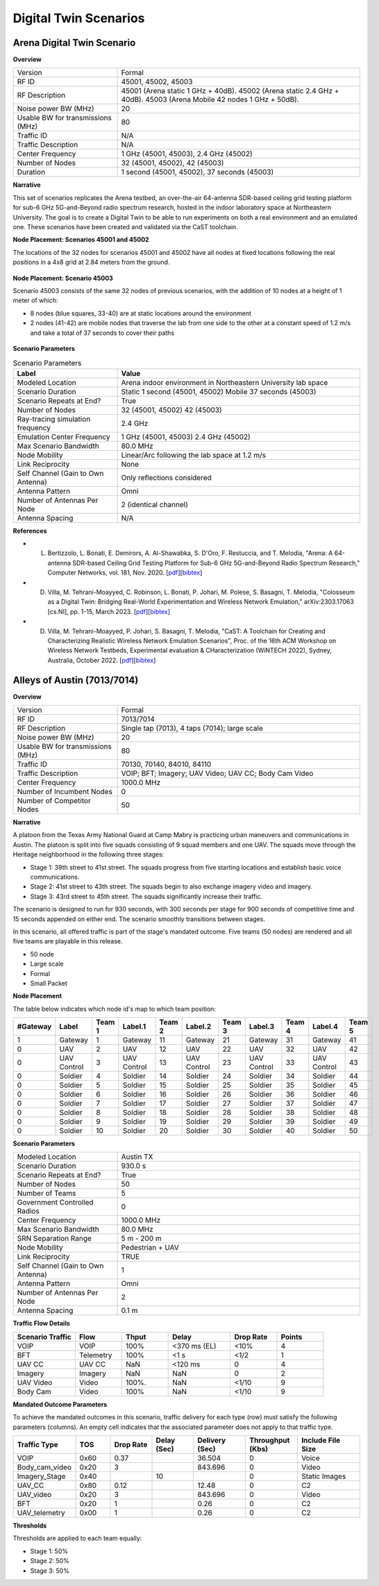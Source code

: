 Digital Twin Scenarios
======================

Arena Digital Twin Scenario
---------------------------

**Overview**

.. list-table::
   :widths: 30 70
   :header-rows: 0

   * - Version
     - Formal
   * - RF ID
     - 45001, 45002, 45003
   * - RF Description
     - 45001 (Arena static 1 GHz + 40dB).
       45002 (Arena static 2.4 GHz + 40dB).
       45003 (Arena Mobile 42 nodes 1 GHz + 50dB).
   * - Noise power BW (MHz)
     - 20
   * - Usable BW for transmissions (MHz)
     - 80
   * - Traffic ID
     - N/A
   * - Traffic Description
     - N/A
   * - Center Frequency
     - 1 GHz (45001, 45003), 2.4 GHz (45002)
   * - Number of Nodes
     - 32 (45001, 45002), 42 (45003)
   * - Duration
     - 1 second (45001, 45002), 37 seconds (45003)

**Narrative**

This set of scenarios replicates the Arena testbed, an over-the-air 64-antenna SDR-based ceiling grid testing platform for sub-6 GHz 5G-and-Beyond radio spectrum research, hosted in the indoor laboratory space at Northeastern University. The goal is to create a Digital Twin to be able to run experiments on both a real environment and an emulated one. These scenarios have been created and validated via the CaST toolchain.

**Node Placement: Scenarios 45001 and 45002**

The locations of the 32 nodes for scenarios 45001 and 45002 have all nodes at fixed locations following the real positions in a 4x8 grid at 2.84 meters from the ground.

.. figure:: /_static/resources/scenarios/arena/arena_45001_45002.png
   :width: 600px
   :alt: Arena 45001 45002 Node Placement
   :align: center

**Node Placement: Scenario 45003**

Scenario 45003 consists of the same 32 nodes of previous scenarios, with the addition of 10 nodes at a height of 1 meter of which:

- 8 nodes (blue squares, 33-40) are at static locations around the environment
- 2 nodes (41-42) are mobile nodes that traverse the lab from one side to the other at a constant speed of 1.2 m/s and take a total of 37 seconds to cover their paths

.. figure:: /_static/resources/scenarios/arena/arena_45003.png
   :width: 600px
   :alt: Arena 45003 Node Placement
   :align: center

**Scenario Parameters**

.. list-table:: Scenario Parameters
   :widths: 30 70
   :header-rows: 1

   * - Label
     - Value
   * - Modeled Location
     - Arena indoor environment in Northeastern University lab space
   * - Scenario Duration
     - Static 1 second (45001, 45002)
       Mobile 37 seconds (45003)
   * - Scenario Repeats at End?
     - True
   * - Number of Nodes
     - 32 (45001, 45002)
       42 (45003)
   * - Ray-tracing simulation frequency
     - 2.4 GHz
   * - Emulation Center Frequency
     - 1 GHz (45001, 45003)
       2.4 GHz (45002)
   * - Max Scenario Bandwidth
     - 80.0 MHz
   * - Node Mobility
     - Linear/Arc following the lab space at 1.2 m/s
   * - Link Reciprocity
     - None
   * - Self Channel (Gain to Own Antenna)
     - Only reflections considered
   * - Antenna Pattern
     - Omni
   * - Number of Antennas Per Node
     - 2 (identical channel)
   * - Antenna Spacing
     - N/A

**References**

- L. Bertizzolo, L. Bonati, E. Demirors, A. Al-Shawabka, S. D'Oro, F. Restuccia, and T. Melodia, "Arena: A 64-antenna SDR-based Ceiling Grid Testing Platform for Sub-6 GHz 5G-and-Beyond Radio Spectrum Research," Computer Networks, vol. 181, Nov. 2020. [`pdf <https://ece.northeastern.edu/wineslab/papers/BertizzoloComnet20.pdf>`_][`bibtex <https://ece.northeastern.edu/wineslab/wines_bibtex/BertizzoloComnet20.txt>`_]

- D. Villa, M. Tehrani-Moayyed, C. Robinson,  L. Bonati, P. Johari, M. Polese, S. Basagni, T. Melodia, "Colosseum as a Digital Twin: Bridging Real-World Experimentation and Wireless Network Emulation," arXiv:2303.17063 [cs.NI], pp. 1-15, March 2023. [`pdf <https://arxiv.org/pdf/2303.17063>`_][`bibtex <https://ece.northeastern.edu/wineslab/wines_bibtex/villa2024dt.txt>`_]

- D. Villa, M. Tehrani-Moayyed, P. Johari, S. Basagni, T. Melodia, "CaST: A Toolchain for Creating and Characterizing Realistic Wireless Network Emulation Scenarios", Proc. of the 16th ACM Workshop on Wireless Network Testbeds, Experimental evaluation & CHaracterization (WiNTECH 2022), Sydney, Australia, October 2022. [`pdf <https://ece.northeastern.edu/wineslab/papers/villa2022wintech.pdf>`_][`bibtex <https://ece.northeastern.edu/wineslab/wines_bibtex/villa2022wintech.txt>`_]

Alleys of Austin (7013/7014)
---------------------------

**Overview**

.. list-table::
   :widths: 30 70
   :header-rows: 0

   * - Version
     - Formal
   * - RF ID
     - 7013/7014
   * - RF Description
     - Single tap (7013), 4 taps (7014); large scale
   * - Noise power BW (MHz)
     - 20
   * - Usable BW for transmissions (MHz)
     - 80
   * - Traffic ID
     - 70130, 70140, 84010, 84110
   * - Traffic Description
     - VOIP; BFT; Imagery; UAV Video; UAV CC; Body Cam Video
   * - Center Frequency
     - 1000.0 MHz
   * - Number of Incumbent Nodes
     - 0
   * - Number of Competitor Nodes
     - 50

**Narrative**

A platoon from the Texas Army National Guard at Camp Mabry is practicing urban maneuvers and communications in Austin. The platoon is split into five squads consisting of 9 squad members and one UAV. The squads move through the Heritage neighborhood in the following three stages:

- Stage 1: 39th street to 41st street. The squads progress from five starting locations and establish basic voice communications.
- Stage 2: 41st street to 43th street. The squads begin to also exchange imagery video and imagery.
- Stage 3: 43rd street to 45th street. The squads significantly increase their traffic.

The scenario is designed to run for 930 seconds, with 300 seconds per stage for 900 seconds of competitive time and 15 seconds appended on either end. The scenario smoothly transitions between stages.

In this scenario, all offered traffic is part of the stage's mandated outcome. Five teams (50 nodes) are rendered and all five teams are playable in this release.

* 50 node
* Large scale
* Formal
* Small Packet

**Node Placement**

The table below indicates which node id's map to which team position:

.. list-table::
   :widths: 10 15 10 15 10 15 10 15 10 15 10
   :header-rows: 1

   * - #Gateway
     - Label
     - Team 1
     - Label.1
     - Team 2
     - Label.2
     - Team 3
     - Label.3
     - Team 4
     - Label.4
     - Team 5
   * - 1
     - Gateway
     - 1
     - Gateway
     - 11
     - Gateway
     - 21
     - Gateway
     - 31
     - Gateway
     - 41
   * - 0
     - UAV
     - 2
     - UAV
     - 12
     - UAV
     - 22
     - UAV
     - 32
     - UAV
     - 42
   * - 0
     - UAV Control
     - 3
     - UAV Control
     - 13
     - UAV Control
     - 23
     - UAV Control
     - 33
     - UAV Control
     - 43
   * - 0
     - Soldier
     - 4
     - Soldier
     - 14
     - Soldier
     - 24
     - Soldier
     - 34
     - Soldier
     - 44
   * - 0
     - Soldier
     - 5
     - Soldier
     - 15
     - Soldier
     - 25
     - Soldier
     - 35
     - Soldier
     - 45
   * - 0
     - Soldier
     - 6
     - Soldier
     - 16
     - Soldier
     - 26
     - Soldier
     - 36
     - Soldier
     - 46
   * - 0
     - Soldier
     - 7
     - Soldier
     - 17
     - Soldier
     - 27
     - Soldier
     - 37
     - Soldier
     - 47
   * - 0
     - Soldier
     - 8
     - Soldier
     - 18
     - Soldier
     - 28
     - Soldier
     - 38
     - Soldier
     - 48
   * - 0
     - Soldier
     - 9
     - Soldier
     - 19
     - Soldier
     - 29
     - Soldier
     - 39
     - Soldier
     - 49
   * - 0
     - Soldier
     - 10
     - Soldier
     - 20
     - Soldier
     - 30
     - Soldier
     - 40
     - Soldier
     - 50

**Scenario Parameters**

.. list-table::
   :widths: 30 70
   :header-rows: 0

   * - Modeled Location
     - Austin TX
   * - Scenario Duration
     - 930.0 s
   * - Scenario Repeats at End?
     - True
   * - Number of Nodes
     - 50
   * - Number of Teams
     - 5
   * - Government Controlled Radios
     - 0
   * - Center Frequency
     - 1000.0 MHz
   * - Max Scenario Bandwidth
     - 80.0 MHz
   * - SRN Separation Range
     - 5 m - 200 m
   * - Node Mobility
     - Pedestrian + UAV
   * - Link Reciprocity
     - TRUE
   * - Self Channel (Gain to Own Antenna)
     - 1
   * - Antenna Pattern
     - Omni
   * - Number of Antennas Per Node
     - 2
   * - Antenna Spacing
     - 0.1 m

**Traffic Flow Details**

.. list-table::
   :widths: 20 15 15 20 15 15
   :header-rows: 1

   * - Scenario Traffic
     - Flow
     - Thput
     - Delay
     - Drop Rate
     - Points
   * - VOIP
     - VOIP
     - 100%
     - <370 ms (EL)
     - <10%
     - 4
   * - BFT
     - Telemetry
     - 100%
     - <1 s
     - <1/2
     - 1
   * - UAV CC
     - UAV CC
     - NaN
     - <120 ms
     - 0
     - 4
   * - Imagery
     - Imagery
     - NaN
     - NaN
     - 0
     - 2
   * - UAV Video
     - Video
     - 100%.
     - NaN
     - <1/10
     - 9
   * - Body Cam
     - Video
     - 100%
     - NaN
     - <1/10
     - 9

**Mandated Outcome Parameters**

To achieve the mandated outcomes in this scenario, traffic delivery for each type (row) must satisfy the following parameters (columns). An empty cell indicates that the associated parameter does not apply to that traffic type.

.. list-table::
   :widths: 18 10 12 12 15 15 18
   :header-rows: 1

   * - Traffic Type
     - TOS
     - Drop Rate
     - Delay (Sec)
     - Delivery (Sec)
     - Throughput (Kbs)
     - Include File Size
   * - VOIP
     - 0x60
     - 0.37
     - 
     - 36.504
     - 0
     - Voice
   * - Body_cam_video
     - 0x20
     - 3
     - 
     - 843.696
     - 0
     - Video
   * - Imagery_Stage
     - 0x40
     - 
     - 10
     - 
     - 0
     - Static Images
   * - UAV_CC
     - 0x80
     - 0.12
     - 
     - 12.48
     - 0
     - C2
   * - UAV_video
     - 0x20
     - 3
     - 
     - 843.696
     - 0
     - Video
   * - BFT
     - 0x20
     - 1
     - 
     - 0.26
     - 0
     - C2
   * - UAV_telemetry
     - 0x00
     - 1
     - 
     - 0.26
     - 0
     - C2

**Thresholds**

Thresholds are applied to each team equally:

- Stage 1: 50%
- Stage 2: 50%
- Stage 3: 50%
